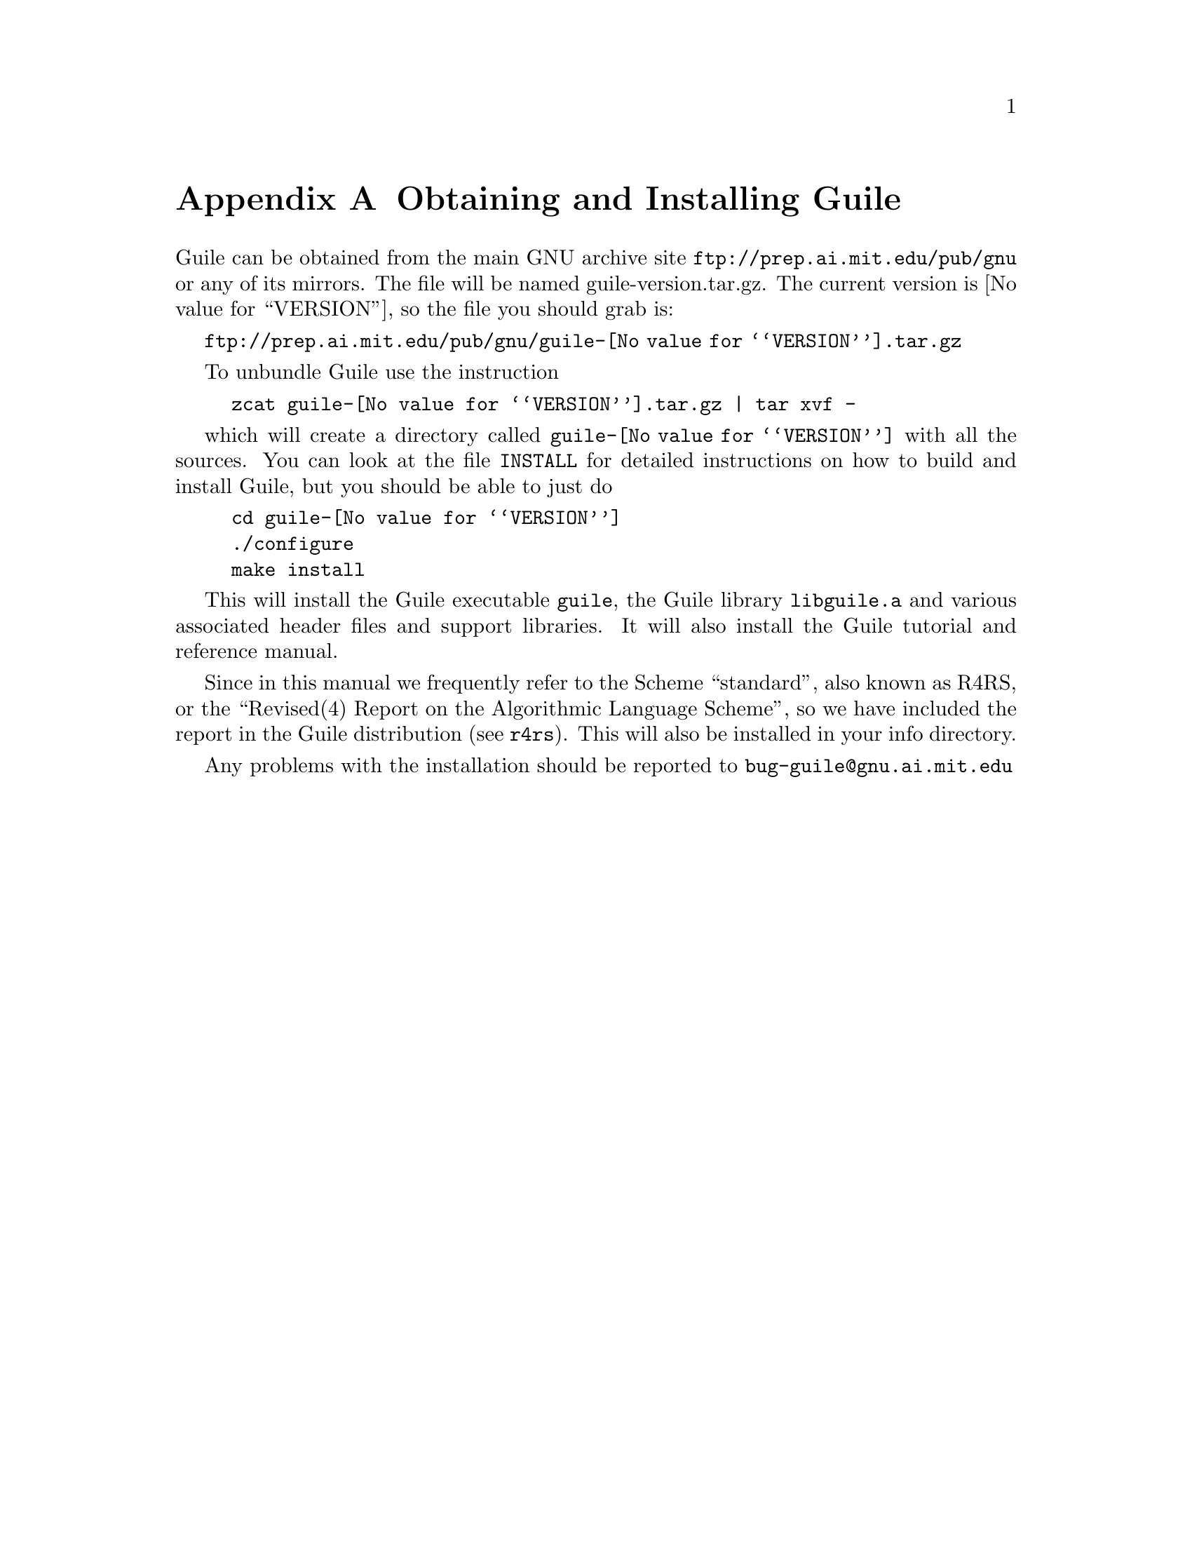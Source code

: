 @node Obtaining and Installing Guile
@appendix Obtaining and Installing Guile

Guile can be obtained from the main GNU archive site
@url{ftp://prep.ai.mit.edu/pub/gnu} or any of its mirrors.  The file
will be named guile-version.tar.gz.  The current version is
@value{VERSION}, so the file you should grab is:

@url{ftp://prep.ai.mit.edu/pub/gnu/guile-@value{VERSION}.tar.gz}

To unbundle Guile use the instruction
@example
zcat guile-@value{VERSION}.tar.gz | tar xvf -
@end example
which will create a directory called @file{guile-@value{VERSION}} with
all the sources.  You can look at the file @file{INSTALL} for detailed
instructions on how to build and install Guile, but you should be able
to just do
@example
cd guile-@value{VERSION}
./configure
make install
@end example

This will install the Guile executable @file{guile}, the Guile library
@file{libguile.a} and various associated header files and support
libraries. It will also install the Guile tutorial and reference manual.

@c [[include instructions for getting R4RS]]

Since in this manual we frequently refer to the Scheme ``standard'',
also known as R4RS, or the ``Revised(4) Report on the Algorithmic
Language Scheme'', so we have included the report in the Guile
distribution (@pxref{Top, Revised(4) Report on the Algorithmic Language
Scheme, , r4rs}).  This will also be installed in your info directory.

Any problems with the installation should be reported to
@email{bug-guile@@gnu.ai.mit.edu}

@page
@node debugger user interface
@appendix debugger user interface
 
@c      --- The title and introduction of this appendix need to
@c          distinguish this clearly from the chapter on the internal
@c          debugging interface.
 
When debugging a program, programmers often find it helpful to examine
the program's internal status while it runs: the values of internal
variables, the choices made in @code{if} and @code{cond} statements, and
so forth.  Guile Scheme provides a debugging interface that programmers
can use to single-step through Scheme functions and examine symbol
bindings.  This is different from the @ref{Internal Debugging
Interface}, which permits programmers to debug the Guile interpreter
itself.  Most programmers will be more interested in debugging their own
Scheme programs than the interpreter which evaluates them.
 
[FIXME: should we include examples of traditional debuggers
and explain why they can't be used to debug interpreted Scheme or Lisp?]
 
@menu
* Single-Step::         Execute a program or function one step at a time.
* Trace::               Print a report each time a given function is called.
* Backtrace::           See a list of the statements that caused an error.
@end menu
 
@node Single-Step
@appendixsec Single-Step
 
@node Trace
@appendixsec Trace

When a function is @dfn{traced}, it means that every call to that
function is reported to the user during a program run.  This can help a
programmer determine whether a function is being called at the wrong
time or with the wrong set of arguments.

@defun trace function
Enable debug tracing on @code{function}.  While a program is being run, Guile
will print a brief report at each call to a traced function,
advising the user which function was called and the arguments that were
passed to it.
@end defun

@defun untrace function
Disable debug tracing for @code{function}.
@end defun

Example:

@lisp
(define (rev ls)
  (if (null? ls)
      '()
      (append (rev (cdr ls))
              (cons (car ls) '())))) @result{} rev

(trace rev) @result{} (rev)

(rev '(a b c d e))
@result{} [rev (a b c d e)]
   |  [rev (b c d e)]
   |  |  [rev (c d e)]
   |  |  |  [rev (d e)]
   |  |  |  |  [rev (e)]
   |  |  |  |  |  [rev ()]
   |  |  |  |  |  ()
   |  |  |  |  (e)
   |  |  |  (e d)
   |  |  (e d c)
   |  (e d c b)
   (e d c b a)
   (e d c b a)
@end lisp
 
Note the way Guile indents the output, illustrating the depth of
execution at each function call.  This can be used to demonstrate, for
example, that Guile implements self-tail-recursion properly:
 
@lisp
(define (rev ls sl)
  (if (null? ls)
      sl
      (rev (cdr ls)
           (cons (car ls) sl)))) @result{} rev
 
(trace rev) @result{} (rev)
 
(rev '(a b c d e) '())
@result{} [rev (a b c d e) ()]
   [rev (b c d e) (a)]
   [rev (c d e) (b a)]
   [rev (d e) (c b a)]
   [rev (e) (d c b a)]
   [rev () (e d c b a)]
   (e d c b a)
   (e d c b a)
@end lisp
 
Since the tail call is effectively optimized to a @code{goto} statement,
there is no need for Guile to create a new stack frame for each
iteration.  Using @code{trace} here helps us see why this is so.
 
@node Backtrace
@appendixsec Backtrace

@page
@node Indices
@unnumbered Indices
	--- At the top of the function/variable index, remind people
            to look for functions under their Scheme names as well as
            their C names.

@node Concept Index
@unnumbered Concept Index
@printindex cp


@node Procedure Index
@unnumbered Procedure Index
This is an alphabetical list of all the procedures and macros in Guile.
@printindex fn


@node Variable Index
@unnumbered Variable Index
This is an alphabetical list of all the important variables and
constants in Guile.
@printindex vr


@c Spell out this node fully, because it is the last real node
@c in the top-level menu.  Leaving off the pointers here causes
@c spurious makeinfo errors.
@node Type Index
@unnumbered Type Index
This is an alphabetical list of all the important data types defined in
the Guile Programmers Manual.
@printindex tp

